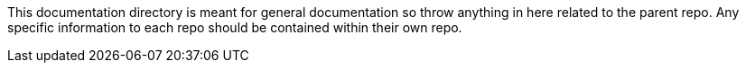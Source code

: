 This documentation directory is meant for general documentation so throw anything in here related to the parent repo.
Any specific information to each repo should be contained within their own repo.
